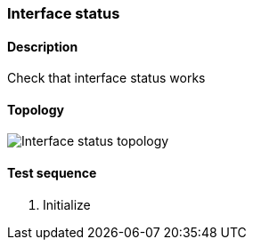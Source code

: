 === Interface status
==== Description
Check that interface status works

==== Topology
ifdef::topdoc[]
image::/home/lazzer/Documents/addiva/infix/test/case/ietf_interfaces/iface_status/topology.png[Interface status topology]

endif::topdoc[]
ifndef::topdoc[]
ifdef::testgroup[]
image::lazzer/Documents/addiva/infix/test/case/ietf_interfaces/iface_status/topology.png[Interface status topology]

endif::testgroup[]
ifndef::testgroup[]
image::topology.png[Interface status topology]

endif::testgroup[]
endif::topdoc[]
==== Test sequence
. Initialize


<<<

